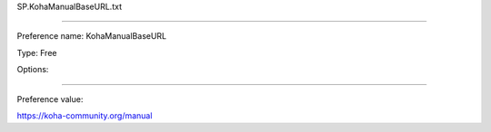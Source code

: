 SP.KohaManualBaseURL.txt

----------

Preference name: KohaManualBaseURL

Type: Free

Options: 

----------

Preference value: 



https://koha-community.org/manual

























